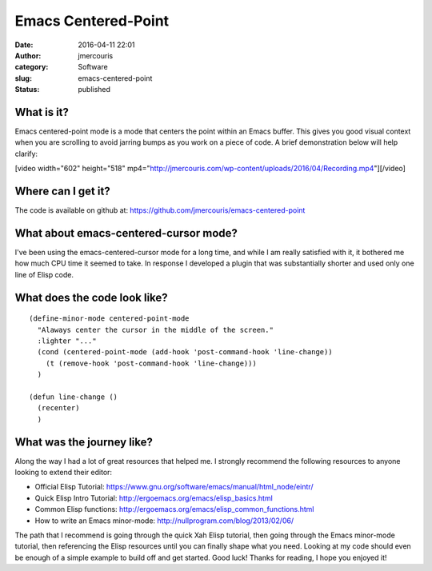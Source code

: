 Emacs Centered-Point
####################
:date: 2016-04-11 22:01
:author: jmercouris
:category: Software
:slug: emacs-centered-point
:status: published

What is it?
===========

Emacs centered-point mode is a mode that centers the point within an
Emacs buffer. This gives you good visual context when you are scrolling
to avoid jarring bumps as you work on a piece of code. A brief
demonstration below will help clarify:

[video width="602" height="518"
mp4="http://jmercouris.com/wp-content/uploads/2016/04/Recording.mp4"][/video]

Where can I get it?
===================

The code is available on github
at: https://github.com/jmercouris/emacs-centered-point

What about emacs-centered-cursor mode?
======================================

I've been using the emacs-centered-cursor mode for a long time, and
while I am really satisfied with it, it bothered me how much CPU time it
seemed to take. In response I developed a plugin that was substantially
shorter and used only one line of Elisp code.

What does the code look like?
=============================

::

    (define-minor-mode centered-point-mode
      "Alaways center the cursor in the middle of the screen."
      :lighter "..."
      (cond (centered-point-mode (add-hook 'post-command-hook 'line-change))
        (t (remove-hook 'post-command-hook 'line-change)))
      )

    (defun line-change ()
      (recenter)
      )

What was the journey like?
==========================

Along the way I had a lot of great resources that helped me. I strongly
recommend the following resources to anyone looking to extend their
editor:

-  Official Elisp
   Tutorial: https://www.gnu.org/software/emacs/manual/html\_node/eintr/
-  Quick Elisp Intro
   Tutorial: http://ergoemacs.org/emacs/elisp\_basics.html
-  Common Elisp
   functions: http://ergoemacs.org/emacs/elisp\_common\_functions.html
-  How to write an Emacs
   minor-mode: http://nullprogram.com/blog/2013/02/06/

The path that I recommend is going through the quick Xah Elisp tutorial,
then going through the Emacs minor-mode tutorial, then referencing the
Elisp resources until you can finally shape what you need. Looking at my
code should even be enough of a simple example to build off and get
started. Good luck! Thanks for reading, I hope you enjoyed it!

 

